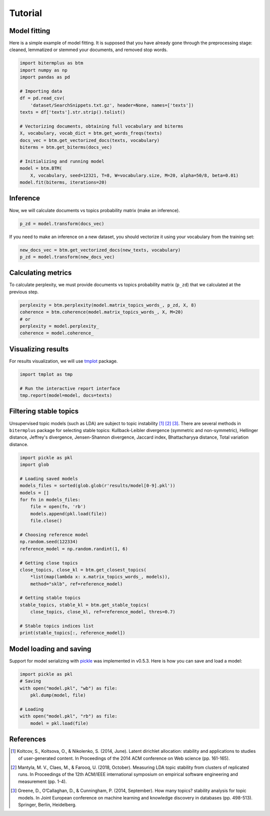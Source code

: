 Tutorial
========

Model fitting
-------------

Here is a simple example of model fitting.
It is supposed that you have already gone through the preprocessing
stage: cleaned, lemmatized or stemmed your documents, and removed stop words.

.. code-block:: python

    import bitermplus as btm
    import numpy as np
    import pandas as pd

    # Importing data
    df = pd.read_csv(
        'dataset/SearchSnippets.txt.gz', header=None, names=['texts'])
    texts = df['texts'].str.strip().tolist()

    # Vectorizing documents, obtaining full vocabulary and biterms
    X, vocabulary, vocab_dict = btm.get_words_freqs(texts)
    docs_vec = btm.get_vectorized_docs(texts, vocabulary)
    biterms = btm.get_biterms(docs_vec)

    # Initializing and running model
    model = btm.BTM(
        X, vocabulary, seed=12321, T=8, W=vocabulary.size, M=20, alpha=50/8, beta=0.01)
    model.fit(biterms, iterations=20)


Inference
---------

Now, we will calculate documents vs topics probability matrix (make an inference).

.. code-block:: python

    p_zd = model.transform(docs_vec)

If you need to make an inference on a new dataset, you should
vectorize it using your vocabulary from the training set:

.. code-block:: python

    new_docs_vec = btm.get_vectorized_docs(new_texts, vocabulary)
    p_zd = model.transform(new_docs_vec)


Calculating metrics
-------------------

To calculate perplexity, we must provide documents vs topics probability matrix
(``p_zd``) that we calculated at the previous step. 

.. code-block:: python

    perplexity = btm.perplexity(model.matrix_topics_words_, p_zd, X, 8)
    coherence = btm.coherence(model.matrix_topics_words_, X, M=20)
    # or
    perplexity = model.perplexity_
    coherence = model.coherence_


Visualizing results
-------------------

For results visualization, we will use `tmplot
<https://pypi.org/project/tmplot/>`_ package.

.. code-block:: python

    import tmplot as tmp

    # Run the interactive report interface
    tmp.report(model=model, docs=texts)

Filtering stable topics
-----------------------

Unsupervised topic models (such as LDA) are subject to topic instability [1]_
[2]_ [3]_. There are several methods in ``bitermplus`` package for selecting
stable topics: Kullback-Leibler divergence (symmetric and non-symmetric),
Hellinger distance, Jeffrey's divergence, Jensen-Shannon divergence, Jaccard
index, Bhattacharyya distance, Total variation distance.

.. code-block:: python

    import pickle as pkl
    import glob

    # Loading saved models
    models_files = sorted(glob.glob(r'results/model[0-9].pkl'))
    models = []
    for fn in models_files:
        file = open(fn, 'rb')
        models.append(pkl.load(file))
        file.close()

    # Choosing reference model
    np.random.seed(122334)
    reference_model = np.random.randint(1, 6)
    
    # Getting close topics
    close_topics, close_kl = btm.get_closest_topics(
        *list(map(lambda x: x.matrix_topics_words_, models)),
        method="sklb", ref=reference_model)

    # Getting stable topics
    stable_topics, stable_kl = btm.get_stable_topics(
        close_topics, close_kl, ref=reference_model, thres=0.7)
    
    # Stable topics indices list
    print(stable_topics[:, reference_model])


Model loading and saving
------------------------

Support for model serializing with `pickle <https://docs.python.org/3/library/pickle.html>`_ was implemented in v0.5.3.
Here is how you can save and load a model:

.. code-block:: python

    import pickle as pkl
    # Saving
    with open("model.pkl", "wb") as file:
        pkl.dump(model, file)

    # Loading
    with open("model.pkl", "rb") as file:
        model = pkl.load(file)


References
----------

.. [1] Koltcov, S., Koltsova, O., & Nikolenko, S. (2014, June).
   Latent dirichlet allocation: stability and applications to studies of
   user-generated content. In Proceedings of the 2014 ACM conference on Web
   science (pp. 161-165).

.. [2] Mantyla, M. V., Claes, M., & Farooq, U. (2018, October).
   Measuring LDA topic stability from clusters of replicated runs. In
   Proceedings of the 12th ACM/IEEE international symposium on empirical
   software engineering and measurement (pp. 1-4).

.. [3] Greene, D., O’Callaghan, D., & Cunningham, P. (2014, September). How many
   topics? stability analysis for topic models. In Joint European conference on
   machine learning and knowledge discovery in databases (pp. 498-513). Springer,
   Berlin, Heidelberg.
